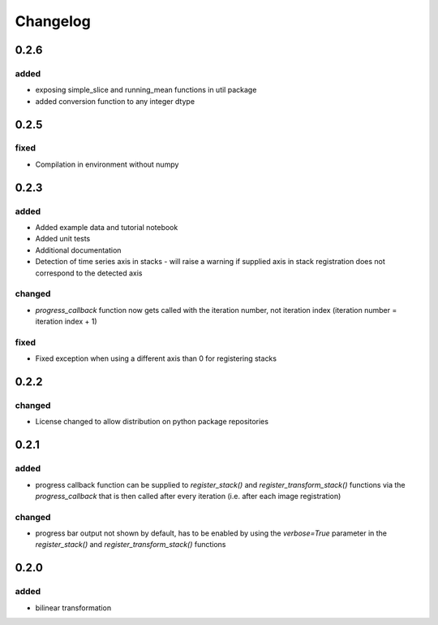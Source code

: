 #########
Changelog
#########

0.2.6
=====

added
-----
- exposing simple_slice and running_mean functions in util package
- added conversion function to any integer dtype

0.2.5
=====

fixed
-----
- Compilation in environment without numpy

0.2.3
=====

added
-----
- Added example data and tutorial notebook
- Added unit tests
- Additional documentation
- Detection of time series axis in stacks - will raise a warning if supplied axis in
  stack registration does not correspond to the detected axis

changed
-------
- `progress_callback` function now gets called with the iteration number, not
  iteration index (iteration number = iteration index + 1)

fixed
-----
- Fixed exception when using a different axis than 0 for registering stacks

0.2.2
=====

changed
-------
- License changed to allow distribution on python package repositories

0.2.1
=====

added
-----
- progress callback function can be supplied to `register_stack()` and `register_transform_stack()` functions via the `progress_callback` that is then called after every iteration (i.e. after each image registration)

changed
-------
- progress bar output not shown by default, has to be enabled by using the `verbose=True` parameter in the `register_stack()` and `register_transform_stack()` functions

0.2.0
=====

added
-----
- bilinear transformation
